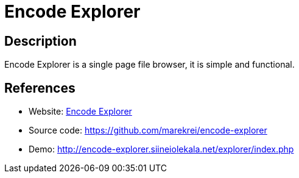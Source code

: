 = Encode Explorer

:Name:          Encode Explorer
:Language:      Encode Explorer
:License:       MIT
:Topic:         File Sharing and Synchronization
:Category:      Distributed filesystems
:Subcategory:   Web based file managers

// END-OF-HEADER. DO NOT MODIFY OR DELETE THIS LINE

== Description

Encode Explorer is a single page file browser, it is simple and functional.

== References

* Website: http://encode-explorer.siineiolekala.net/[Encode Explorer]
* Source code: https://github.com/marekrei/encode-explorer[https://github.com/marekrei/encode-explorer]
* Demo: http://encode-explorer.siineiolekala.net/explorer/index.php[http://encode-explorer.siineiolekala.net/explorer/index.php]
